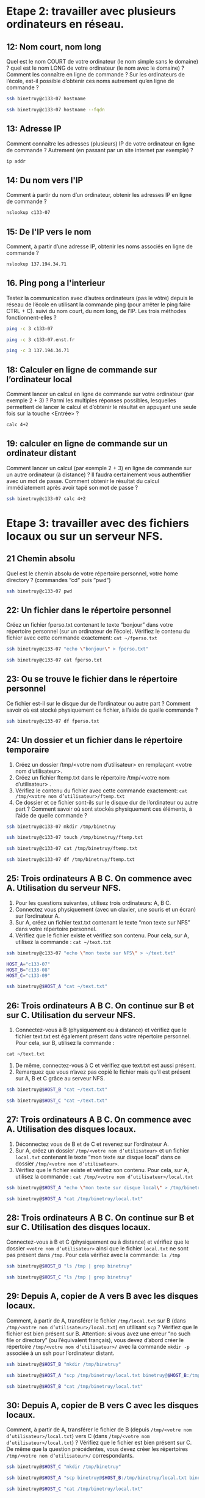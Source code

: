 * Etape 2: travailler avec plusieurs ordinateurs en réseau.
  
** ​12​: Nom court, nom long
   
Quel est le nom COURT de votre ordinateur (le nom simple sans le domaine) ?   quel est le nom LONG de votre ordinateur (le nom avec le domaine) ? Comment les connaître en ligne de commande ? Sur les ordinateurs de l’école, est-il possible d’obtenir ces noms autrement qu’en ligne de commande ?

#+begin_src sh
ssh binetruy@c133-07 hostname
#+end_src

#+RESULTS:
: c133-07

#+begin_src sh
ssh binetruy@c133-07 hostname --fqdn
#+end_src

#+RESULTS:
: c133-07.enst.fr

** 13: Adresse IP
   
Comment connaître les adresses (plusieurs) IP de votre ordinateur en ligne de commande ? Autrement (en passant par un site internet par exemple) ?

#+begin_src sh
ip addr
#+end_src

#+RESULTS:
| 1:            | lo:                                    | <LOOPBACK,UP,LOWER_UP>              | mtu               |         65536 | qdisc         | noqueue  | state         | UNKNOWN | group | default | qlen | 1000 |
| link/loopback | 00:00:00:00:00:00                      | brd                                 | 00:00:00:00:00:00 |               |               |          |               |         |       |         |      |      |
| inet          | 127.0.0.1/8                            | scope                               | host              |            lo |               |          |               |         |       |         |      |      |
| valid_lft     | forever                                | preferred_lft                       | forever           |               |               |          |               |         |       |         |      |      |
| inet6         | ::1/128                                | scope                               | host              |               |               |          |               |         |       |         |      |      |
| valid_lft     | forever                                | preferred_lft                       | forever           |               |               |          |               |         |       |         |      |      |
| 2:            | wwp0s20u4:                             | <BROADCAST,MULTICAST,NOARP>         | mtu               |          1428 | qdisc         | noop     | state         | DOWN    | group | default | qlen | 1000 |
| link/ether    | de:de:63:70:0d:bf                      | brd                                 | ff:ff:ff:ff:ff:ff |               |               |          |               |         |       |         |      |      |
| 3:            | enp0s25:                               | <NO-CARRIER,BROADCAST,MULTICAST,UP> | mtu               |          1500 | qdisc         | fq_codel | state         | DOWN    | group | default | qlen | 1000 |
| link/ether    | 68:f7:28:fa:8c:c7                      | brd                                 | ff:ff:ff:ff:ff:ff |               |               |          |               |         |       |         |      |      |
| 4:            | wlp3s0:                                | <BROADCAST,MULTICAST,UP,LOWER_UP>   | mtu               |          1500 | qdisc         | mq       | state         | UP      | group | default | qlen | 1000 |
| link/ether    | 5c:e0:c5:e7:c1:15                      | brd                                 | ff:ff:ff:ff:ff:ff |               |               |          |               |         |       |         |      |      |
| inet          | 137.194.94.59/21                       | brd                                 | 137.194.95.255    |         scope | global        | dynamic  | noprefixroute | wlp3s0  |       |         |      |      |
| valid_lft     | 2949sec                                | preferred_lft                       | 2949sec           |               |               |          |               |         |       |         |      |      |
| inet6         | 2001:660:330f:16:7c2d:157:2eb8:3e07/64 | scope                               | global            |       dynamic | noprefixroute |          |               |         |       |         |      |      |
| valid_lft     | 1800sec                                | preferred_lft                       | 60sec             |               |               |          |               |         |       |         |      |      |
| inet6         | fe80::8b57:7e2f:73d4:c85f/64           | scope                               | link              | noprefixroute |               |          |               |         |       |         |      |      |
| valid_lft     | forever                                | preferred_lft                       | forever           |               |               |          |               |         |       |         |      |      |

** 14: Du nom vers l'IP
   
Comment à partir du nom d’un ordinateur, obtenir les adresses IP en ligne de commande ?

#+begin_src sh
nslookup c133-07
#+end_src

#+RESULTS:
| Server:		137.194.2.16   |
| Address:	137.194.2.16#53 |
|                           |
| Name:	c133-07.enst.fr    |
| Address: 137.194.34.71    |

** 15: De l'IP vers le nom
   
Comment, à partir d’une adresse IP, obtenir les noms associés en ligne de commande ?

#+begin_src sh
nslookup 137.194.34.71
#+end_src

#+RESULTS:
| 71.34.194.137.in-addr.arpa | name = c133-07.enst.fr. |
|                            |                         |

** 16. Ping pong a l'interieur

Testez la communication avec d’autres ordinateurs (pas le vôtre) depuis le réseau de l’école en utilisant la commande ping (pour arrêter le ping faire CTRL + C). suivi du nom court, du nom long, de l’IP. Les trois méthodes fonctionnent-elles ?

#+begin_src sh
ping -c 3 c133-07
#+end_src

#+RESULTS:
| PING | c133-07.enst.fr  | (137.194.34.71) | 56(84)                  | bytes            | of         | data.  |            |      |     |
|   64 | bytes            | from            | c133-07.enst.fr         | (137.194.34.71): | icmp_seq=1 | ttl=63 | time=0.896 | ms   |     |
|   64 | bytes            | from            | c133-07.enst.fr         | (137.194.34.71): | icmp_seq=2 | ttl=63 | time=1.98  | ms   |     |
|   64 | bytes            | from            | c133-07.enst.fr         | (137.194.34.71): | icmp_seq=3 | ttl=63 | time=1.99  | ms   |     |
|      |                  |                 |                         |                  |            |        |            |      |     |
|  --- | c133-07.enst.fr  | ping            | statistics              | ---              |            |        |            |      |     |
|    3 | packets          | transmitted,    | 3                       | received,        | 0%         | packet | loss,      | time | 5ms |
|  rtt | min/avg/max/mdev | =               | 0.896/1.619/1.985/0.513 | ms               |            |        |            |      |     |

#+begin_src sh
ping -c 3 c133-07.enst.fr
#+end_src

#+RESULTS:
| PING | c133-07.enst.fr  | (137.194.34.71) | 56(84)                  | bytes            | of         | data.  |           |      |     |
|   64 | bytes            | from            | c133-07.enst.fr         | (137.194.34.71): | icmp_seq=1 | ttl=63 | time=1.20 | ms   |     |
|   64 | bytes            | from            | c133-07.enst.fr         | (137.194.34.71): | icmp_seq=2 | ttl=63 | time=1.84 | ms   |     |
|   64 | bytes            | from            | c133-07.enst.fr         | (137.194.34.71): | icmp_seq=3 | ttl=63 | time=2.12 | ms   |     |
|      |                  |                 |                         |                  |            |        |           |      |     |
|  --- | c133-07.enst.fr  | ping            | statistics              | ---              |            |        |           |      |     |
|    3 | packets          | transmitted,    | 3                       | received,        | 0%         | packet | loss,     | time | 6ms |
|  rtt | min/avg/max/mdev | =               | 1.195/1.717/2.121/0.390 | ms               |            |        |           |      |     |

#+begin_src sh
ping -c 3 137.194.34.71
#+end_src

#+RESULTS:
| PING | 137.194.34.71    | (137.194.34.71) |                  56(84) | bytes      | of     | data.      |       |      |     |
|   64 | bytes            | from            |          137.194.34.71: | icmp_seq=1 | ttl=63 | time=1.79  | ms    |      |     |
|   64 | bytes            | from            |          137.194.34.71: | icmp_seq=2 | ttl=63 | time=0.977 | ms    |      |     |
|   64 | bytes            | from            |          137.194.34.71: | icmp_seq=3 | ttl=63 | time=1.14  | ms    |      |     |
|      |                  |                 |                         |            |        |            |       |      |     |
|  --- | 137.194.34.71    | ping            |              statistics | ---        |        |            |       |      |     |
|    3 | packets          | transmitted,    |                       3 | received,  | 0%     | packet     | loss, | time | 5ms |
|  rtt | min/avg/max/mdev | =               | 0.977/1.302/1.789/0.350 | ms         |        |            |       |      |     |

** 18: Calculer en ligne de commande sur l’ordinateur local
   
Comment lancer un calcul en ligne de commande sur votre ordinateur (par exemple 2 + 3) ? Parmi les multiples réponses possibles, lesquelles permettent de lancer le calcul et d’obtenir le résultat en appuyant une seule fois sur la touche <Entrée> ?

#+begin_src sh
calc 4+2
#+end_src

#+RESULTS:
|   | 6 |

** 19: calculer en ligne de commande sur un ordinateur distant

Comment lancer un calcul  (par exemple 2 + 3) en ligne de commande sur un autre ordinateur (à distance) ? Il faudra certainement vous authentifier avec un mot de passe. Comment obtenir le résultat du calcul immédiatement après avoir tapé son mot de passe ?


#+begin_src sh
ssh binetruy@c133-07 calc 4+2
#+end_src

#+RESULTS:
|   | 6 |

* Etape 3: travailler avec des fichiers locaux ou sur un serveur NFS.

** 21 Chemin absolu
   
Quel est le chemin absolu de votre répertoire personnel, votre home directory ? (commandes “cd” puis ”pwd”)

#+begin_src sh
ssh binetruy@c133-07 pwd
#+end_src

#+RESULTS:
: /cal/homes/binetruy

** 22: Un fichier dans le répertoire personnel
   
Créez un fichier fperso.txt contenant le texte “bonjour” dans votre répertoire personnel (sur un ordinateur de l’école). Vérifiez le contenu du fichier avec cette commande exactement: ~cat ~/fperso.txt~

#+begin_src sh
ssh binetruy@c133-07 "echo \"bonjour\" > fperso.txt"
#+end_src

#+RESULTS:

#+begin_src sh
ssh binetruy@c133-07 cat fperso.txt
#+end_src

#+RESULTS:
: bonjour

** 23: Ou se trouve le fichier dans le répertoire personnel
   
Ce fichier est-il sur le disque dur de l’ordinateur ou autre part ? Comment savoir où est stocké physiquement ce fichier, à l’aide de quelle commande ? 

#+begin_src sh
ssh binetruy@c133-07 df fperso.txt
#+end_src

#+RESULTS:
| Sys.                                    |      de | fichiers |   blocs |  de | 1K                  | Utilisé | Disponible | Uti% | Monté | sur |
| zfs-b232.enst.fr:/export/homes/binetruy | 3145728 |  2010112 | 1135616 | 64% | /cal/homes/binetruy |         |            |      |       |     |

** 24: Un dossier et un fichier dans le répertoire temporaire
   
1. Créez un dossier /tmp/<votre nom d’utilisateur> en remplaçant <votre nom d’utilisateur>.
2. Créez un fichier ftemp.txt dans le répertoire /tmp/<votre nom d’utilisateur> .
3. Vérifiez le contenu du fichier avec cette commande exactement: ~cat /tmp/<votre nom d’utilisateur>/ftemp.txt~
4. Ce dossier et ce fichier sont-ils sur le disque dur de l’ordinateur ou autre part ? Comment savoir où sont stockés physiquement ces éléments, à l’aide de quelle commande ?

#+begin_src sh
ssh binetruy@c133-07 mkdir /tmp/binetruy
#+end_src

#+RESULTS:

#+begin_src sh
ssh binetruy@c133-07 touch /tmp/binetruy/ftemp.txt
#+end_src

#+RESULTS:

#+begin_src sh
ssh binetruy@c133-07 cat /tmp/binetruy/ftemp.txt
#+end_src

#+RESULTS:


#+begin_src sh
ssh binetruy@c133-07 df /tmp/binetruy/ftemp.txt
#+end_src

#+RESULTS:
| Sys.                  |      de | fichiers |   blocs | de | 1K   | Utilisé | Disponible | Uti% | Monté | sur |
| /dev/mapper/vg-lv_tmp | 9545920 |    41920 | 8999376 | 1% | /tmp |         |            |      |       |     |


** 25: Trois ordinateurs A B C. On commence avec A. Utilisation du serveur NFS.
   
1. Pour les questions suivantes, utilisez trois ordinateurs: A, B C.
2. Connectez vous physiquement (avec un clavier, une souris et un écran) sur l’ordinateur A.
3. Sur A, créez un fichier text.txt contenant le texte “mon texte sur NFS” dans votre répertoire personnel.
4. Vérifiez que le fichier existe et vérifiez son contenu. Pour cela, sur A, utilisez la commande : ~cat ~/text.txt~

#+begin_src sh
ssh binetruy@c133-07 "echo \"mon texte sur NFS\" > ~/text.txt"
#+end_src

#+RESULTS:

#+begin_src sh :session tp
HOST_A="c133-07"
HOST_B="c133-08"
HOST_C="c133-09"
#+end_src

#+RESULTS:

#+begin_src sh :session tp
ssh binetruy@$HOST_A "cat ~/text.txt"
#+end_src

#+RESULTS:
: mon texte sur NFS


** 26: Trois ordinateurs A B C. On continue sur B et sur C. Utilisation du serveur NFS.
   
1. Connectez-vous à B (physiquement ou à distance) et vérifiez que le fichier text.txt est également présent dans votre répertoire personnel. Pour cela, sur B, utilisez la commande :
~cat ~/text.txt~
2. De même, connectez-vous à C et vérifiez que text.txt est aussi présent.
3. Remarquez que vous n’avez pas copié le fichier mais qu’il est présent sur A, B et C grâce au serveur NFS.

#+begin_src sh :session tp
ssh binetruy@$HOST_B "cat ~/text.txt"
#+end_src

#+RESULTS:
: mon texte sur NFS

#+begin_src sh :session tp
ssh binetruy@$HOST_C "cat ~/text.txt"
#+end_src

#+RESULTS:
: mon texte sur NFS

** 27: Trois ordinateurs A B C. On commence avec A. Utilisation des disques locaux.
   
1. Déconnectez vous de B et de C et revenez sur l’ordinateur A.
2. Sur A, créez un dossier ~/tmp/<votre nom d’utilisateur>~ et un fichier ~local.txt~ contenant le texte “mon texte sur disque local” dans ce dossier ~/tmp/<votre nom d’utilisateur>~.
3. Vérifiez que le fichier existe et vérifiez son contenu. Pour cela, sur A, utilisez la commande : ~cat /tmp/<votre nom d’utilisateur>/local.txt~

#+begin_src sh :session tp
ssh binetruy@$HOST_A "echo \"mon texte sur disque local\" > /tmp/binetruy/local.txt"
#+end_src

#+RESULTS:

#+begin_src sh :session tp
ssh binetruy@$HOST_A "cat /tmp/binetruy/local.txt"
#+end_src

#+RESULTS:
: mon texte sur disque local

** 28: Trois ordinateurs A B C. On continue sur B et sur C. Utilisation des disques locaux.
   
Connectez-vous à B et C (physiquement ou à distance) et vérifiez que le dossier ~<votre nom d’utilisateur>~ ainsi que le fichier ~local.txt~ ne sont pas présent dans ~/tmp~. Pour cela vérifiez avec la commande: ~ls /tmp~

#+begin_src sh :session tp
ssh binetruy@$HOST_B "ls /tmp | grep binetruy"
#+end_src

#+RESULTS:

#+begin_src sh :session tp
ssh binetruy@$HOST_C "ls /tmp | grep binetruy"
#+end_src

#+RESULTS:

** 29: Depuis A, copier de A vers B avec les disques locaux.
   
Comment, à partir de A, transférer le fichier ~/tmp/local.txt~ sur B (dans ~/tmp/<votre nom d’utilisateur>/local.txt~) en utilisant ~scp~ ? Vérifiez que le fichier est bien présent sur B. Attention: si vous avez une erreur “no such file or directory” (ou l’équivalent français), vous devez d’abord créer le répertoire ~/tmp/<votre nom d’utilisateur>/~ avec la commande ~mkdir -p~ associée à un ssh pour l’ordinateur distant.

#+begin_src sh :session tp
ssh binetruy@$HOST_B "mkdir /tmp/binetruy"
#+end_src

#+RESULTS:

#+begin_src sh :session tp
ssh binetruy@$HOST_A "scp /tmp/binetruy/local.txt binetruy@$HOST_B:/tmp/binetruy/"
#+end_src

#+RESULTS:

#+begin_src sh :session tp
ssh binetruy@$HOST_B "cat /tmp/binetruy/local.txt"
#+end_src

#+RESULTS:
: mon texte sur disque local

** 30: Depuis A, copier de B vers C avec les disques locaux.
   
Comment, à partir de A, transférer le fichier de B (depuis ~/tmp/<votre nom d’utilisateur>/local.txt~) vers C (dans ~/tmp/<votre nom d’utilisateur>/local.txt~) ? Vérifiez que le fichier est bien présent sur C. De même que la question précédentes, vous devez créer les répertoires ~/tmp/<votre nom d’utilisateur>/~ correspondants.

#+begin_src sh :session tp
ssh binetruy@$HOST_C "mkdir /tmp/binetruy"
#+end_src

#+RESULTS:

#+begin_src sh :session tp
ssh binetruy@$HOST_A "scp binetruy@$HOST_B:/tmp/binetruy/local.txt binetruy@$HOST_C:/tmp/binetruy/"
#+end_src

#+RESULTS:

#+begin_src sh :session tp
ssh binetruy@$HOST_C "cat /tmp/binetruy/local.txt"
#+end_src

#+RESULTS:
: mon texte sur disque local

* Etape 4: lancer des programmes java à distance manuellement.
  
